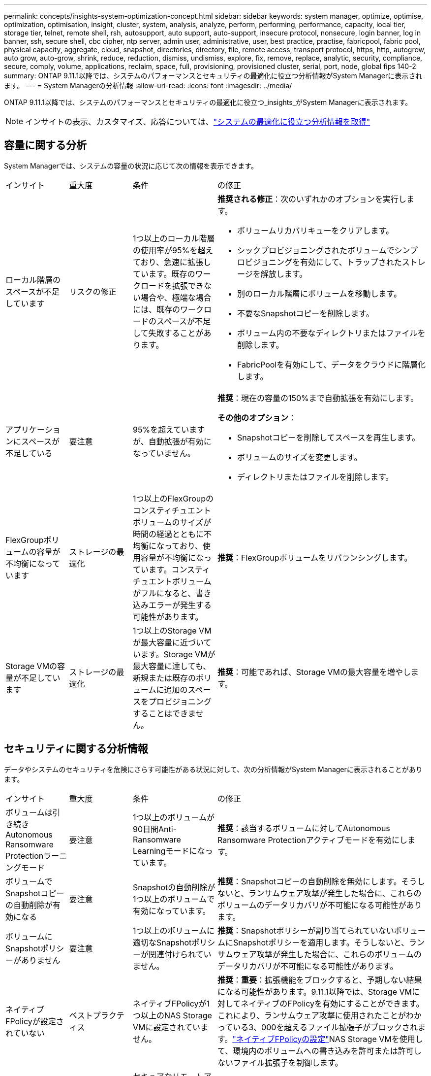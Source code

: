 ---
permalink: concepts/insights-system-optimization-concept.html 
sidebar: sidebar 
keywords: system manager, optimize, optimise, optimization, optimisation, insight, cluster, system, analysis, analyze, perform, performing, performance, capacity, local tier, storage tier, telnet, remote shell, rsh, autosupport, auto support, auto-support, insecure protocol, nonsecure, login banner, log in banner, ssh, secure shell, cbc cipher, ntp server, admin user, administrative, user, best practice, practise, fabricpool, fabric pool, physical capacity, aggregate, cloud, snapshot, directories, directory, file, remote access, transport protocol, https, http, autogrow, auto grow, auto-grow, shrink, reduce, reduction, dismiss, undismiss, explore, fix, remove, replace, analytic, security, compliance, secure, comply, volume, applications, reclaim, space, full, provisioning, provisioned cluster, serial, port, node, global fips 140-2 
summary: ONTAP 9.11.1以降では、システムのパフォーマンスとセキュリティの最適化に役立つ分析情報がSystem Managerに表示されます。 
---
= System Managerの分析情報
:allow-uri-read: 
:icons: font
:imagesdir: ../media/


[role="lead"]
ONTAP 9.11.1以降では、システムのパフォーマンスとセキュリティの最適化に役立つ_insights_がSystem Managerに表示されます。


NOTE: インサイトの表示、カスタマイズ、応答については、link:../insights-system-optimization-task.html["システムの最適化に役立つ分析情報を取得"]



== 容量に関する分析

System Managerでは、システムの容量の状況に応じて次の情報を表示できます。

[cols="15,15,20,50"]
|===


| インサイト | 重大度 | 条件 | の修正 


 a| 
ローカル階層のスペースが不足しています
 a| 
リスクの修正
 a| 
1つ以上のローカル階層の使用率が95%を超えており、急速に拡張しています。既存のワークロードを拡張できない場合や、極端な場合には、既存のワークロードのスペースが不足して失敗することがあります。
 a| 
*推奨される修正*：次のいずれかのオプションを実行します。

* ボリュームリカバリキューをクリアします。
* シックプロビジョニングされたボリュームでシンプロビジョニングを有効にして、トラップされたストレージを解放します。
* 別のローカル階層にボリュームを移動します。
* 不要なSnapshotコピーを削除します。
* ボリューム内の不要なディレクトリまたはファイルを削除します。
* FabricPoolを有効にして、データをクラウドに階層化します。




 a| 
アプリケーションにスペースが不足している
 a| 
要注意
 a| 
95%を超えていますが、自動拡張が有効になっていません。
 a| 
*推奨*：現在の容量の150%まで自動拡張を有効にします。

*その他のオプション*：

* Snapshotコピーを削除してスペースを再生します。
* ボリュームのサイズを変更します。
* ディレクトリまたはファイルを削除します。




 a| 
FlexGroupボリュームの容量が不均衡になっています
 a| 
ストレージの最適化
 a| 
1つ以上のFlexGroupのコンスティチュエントボリュームのサイズが時間の経過とともに不均衡になっており、使用容量が不均衡になっています。コンスティチュエントボリュームがフルになると、書き込みエラーが発生する可能性があります。
 a| 
*推奨*：FlexGroupボリュームをリバランシングします。



 a| 
Storage VMの容量が不足しています
 a| 
ストレージの最適化
 a| 
1つ以上のStorage VMが最大容量に近づいています。Storage VMが最大容量に達しても、新規または既存のボリュームに追加のスペースをプロビジョニングすることはできません。
 a| 
*推奨*：可能であれば、Storage VMの最大容量を増やします。

|===


== セキュリティに関する分析情報

データやシステムのセキュリティを危険にさらす可能性がある状況に対して、次の分析情報がSystem Managerに表示されることがあります。

[cols="15,15,20,50"]
|===


| インサイト | 重大度 | 条件 | の修正 


 a| 
ボリュームは引き続きAutonomous Ransomware Protectionラーニングモード
 a| 
要注意
 a| 
1つ以上のボリュームが90日間Anti-Ransomware Learningモードになっています。
 a| 
*推奨*：該当するボリュームに対してAutonomous Ransomware Protectionアクティブモードを有効にします。



 a| 
ボリュームでSnapshotコピーの自動削除が有効になる
 a| 
要注意
 a| 
Snapshotの自動削除が1つ以上のボリュームで有効になっています。
 a| 
*推奨*：Snapshotコピーの自動削除を無効にします。そうしないと、ランサムウェア攻撃が発生した場合に、これらのボリュームのデータリカバリが不可能になる可能性があります。



 a| 
ボリュームにSnapshotポリシーがありません
 a| 
要注意
 a| 
1つ以上のボリュームに適切なSnapshotポリシーが関連付けられていません。
 a| 
*推奨*：Snapshotポリシーが割り当てられていないボリュームにSnapshotポリシーを適用します。そうしないと、ランサムウェア攻撃が発生した場合に、これらのボリュームのデータリカバリが不可能になる可能性があります。



 a| 
ネイティブFPolicyが設定されていない
 a| 
ベストプラクティス
 a| 
ネイティブFPolicyが1つ以上のNAS Storage VMに設定されていません。
 a| 
*推奨*：*重要*：拡張機能をブロックすると、予期しない結果になる可能性があります。9.11.1以降では、Storage VMに対してネイティブのFPolicyを有効にすることができます。これにより、ランサムウェア攻撃に使用されたことがわかっている3、000を超えるファイル拡張子がブロックされます。link:../insights-configure-native-fpolicy-task.html["ネイティブFPolicyの設定"]NAS Storage VMを使用して、環境内のボリュームへの書き込みを許可または許可しないファイル拡張子を制御します。



 a| 
Telnetが有効
 a| 
ベストプラクティス
 a| 
セキュアなリモートアクセスには、Secure Shell（SSH）を使用する必要があります。
 a| 
*推奨*：Telnetを無効にし、SSHを使用してセキュアなリモートアクセスを実現します。



 a| 
設定されているNTPサーバが少なすぎます
 a| 
ベストプラクティス
 a| 
NTP用に設定されているサーバの数が3未満です。
 a| 
*推奨*：少なくとも3台のNTPサーバをクラスタに関連付けます。そうしないと、クラスタ時間の同期で問題が発生する可能性があります。



 a| 
Remote Shell（RSH；リモートシェル）が有効
 a| 
ベストプラクティス
 a| 
セキュアなリモートアクセスには、Secure Shell（SSH）を使用する必要があります。
 a| 
*推奨*：RSHを無効にし、SSHを使用してセキュアなリモートアクセスを実現します。



 a| 
ログインバナーが設定されていません
 a| 
ベストプラクティス
 a| 
クラスタ、Storage VM、またはその両方に対してログインメッセージが設定されることはありません。
 a| 
*推奨*：クラスタとStorage VMのログインバナーを設定し、使用を有効にします。



 a| 
AutoSupportがセキュアでないプロトコルを使用している
 a| 
ベストプラクティス
 a| 
AutoSupportはHTTPS経由で通信するように設定されていません。
 a| 
*推奨*：テクニカルサポートにAutoSupportメッセージを送信するためのデフォルトの転送プロトコルとしてHTTPSを使用することを強く推奨します。



 a| 
デフォルトの管理ユーザがロックされていません
 a| 
ベストプラクティス
 a| 
デフォルトの管理アカウント（adminまたはdiag）を使用してログインしているユーザはおらず、これらのアカウントはロックされていません。
 a| 
*推奨*：使用されていないデフォルトの管理アカウントをロックします。



 a| 
Secure Shell（SSH）でセキュアでない暗号を使用
 a| 
ベストプラクティス
 a| 
現在の設定では、セキュアでないCBC暗号を使用しています。
 a| 
*推奨*:訪問者との安全な通信を保護するために、Webサーバー上で安全な暗号のみを許可する必要があります。名前に「cbc」を含む暗号（「ais128-cbc」、「aes192-cbc」、「aes256-cbc」、「3DES-cbc」など）を削除します。



 a| 
FIPS 140-2へのグローバルな準拠が無効になっている
 a| 
ベストプラクティス
 a| 
クラスタでFIPS 140-2へのグローバル準拠が無効になっています。
 a| 
*推奨*：セキュリティ上の理由から、ONTAPが外部のクライアントまたはサーバクライアントと安全に通信できるように、グローバルFIPS 140-2準拠の暗号化を有効にする必要があります。



 a| 
ボリュームがランサムウェア攻撃で監視されていない
 a| 
要注意
 a| 
1つ以上のボリュームでAutonomous Ransomware Protectionが無効になっています。
 a| 
*推奨*：ボリュームで自律型ランサムウェア対策を有効にします。そうしないと、ボリュームが脅威にさらされているときや攻撃を受けているときに気付かない可能性があります。



 a| 
Storage VMに自律型ランサムウェア対策が設定されていない
 a| 
ベストプラクティス
 a| 
Autonomous Ransomware Protectionが設定されていないStorage VMがあります。
 a| 
*推奨*：Storage VMで自律型ランサムウェア対策を有効にします。そうしないと、Storage VMが脅威にさらされているときや攻撃を受けているときに気付かない可能性があります。

|===


== 構成に関する分析情報

システムの構成に関する懸念事項に対して、次の分析情報がSystem Managerに表示されることがあります。

[cols="15,15,20,50"]
|===


| インサイト | 重大度 | 条件 | の修正 


 a| 
通知用のクラスタが設定されていません
 a| 
ベストプラクティス
 a| 
Eメール、Webhook、またはSNMPトラップホストが、クラスタの問題に関する通知を受信できるように設定されていません。
 a| 
*推奨*：クラスタの通知を設定します。



 a| 
クラスタに自動更新が設定されていません。
 a| 
ベストプラクティス
 a| 
最新のディスク認定パッケージ、ディスクファームウェア、シェルフファームウェア、SP / BMCファームウェア、またはセキュリティファイルが利用可能なときに自動更新を受信するようにクラスタが設定されていません。
 a| 
*推奨*：この機能を有効にします。



 a| 
クラスタファームウェアが最新ではありません
 a| 
ベストプラクティス
 a| 
お使いのシステムには、パフォーマンス向上のためにクラスタを保護するための改善策、セキュリティパッチ、または新機能が含まれている可能性のあるファームウェアに対する最新の更新がありません。
 a| 
*推奨*：ONTAPファームウェアをアップデートします。

|===